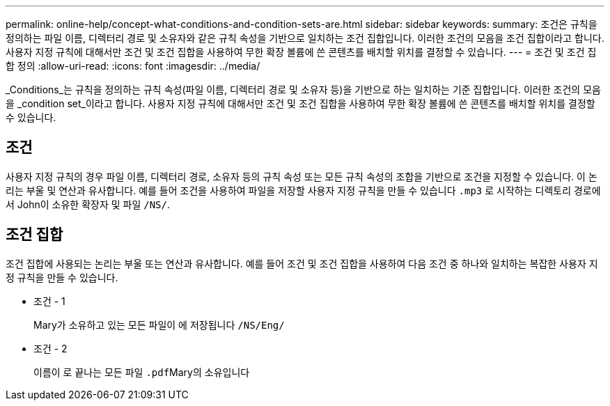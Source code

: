 ---
permalink: online-help/concept-what-conditions-and-condition-sets-are.html 
sidebar: sidebar 
keywords:  
summary: 조건은 규칙을 정의하는 파일 이름, 디렉터리 경로 및 소유자와 같은 규칙 속성을 기반으로 일치하는 조건 집합입니다. 이러한 조건의 모음을 조건 집합이라고 합니다. 사용자 지정 규칙에 대해서만 조건 및 조건 집합을 사용하여 무한 확장 볼륨에 쓴 콘텐츠를 배치할 위치를 결정할 수 있습니다. 
---
= 조건 및 조건 집합 정의
:allow-uri-read: 
:icons: font
:imagesdir: ../media/


[role="lead"]
_Conditions_는 규칙을 정의하는 규칙 속성(파일 이름, 디렉터리 경로 및 소유자 등)을 기반으로 하는 일치하는 기준 집합입니다. 이러한 조건의 모음을 _condition set_이라고 합니다. 사용자 지정 규칙에 대해서만 조건 및 조건 집합을 사용하여 무한 확장 볼륨에 쓴 콘텐츠를 배치할 위치를 결정할 수 있습니다.



== 조건

사용자 지정 규칙의 경우 파일 이름, 디렉터리 경로, 소유자 등의 규칙 속성 또는 모든 규칙 속성의 조합을 기반으로 조건을 지정할 수 있습니다. 이 논리는 부울 및 연산과 유사합니다. 예를 들어 조건을 사용하여 파일을 저장할 사용자 지정 규칙을 만들 수 있습니다 `.mp3` 로 시작하는 디렉토리 경로에서 John이 소유한 확장자 및 파일 `/NS/`.



== 조건 집합

조건 집합에 사용되는 논리는 부울 또는 연산과 유사합니다. 예를 들어 조건 및 조건 집합을 사용하여 다음 조건 중 하나와 일치하는 복잡한 사용자 지정 규칙을 만들 수 있습니다.

* 조건 - 1
+
Mary가 소유하고 있는 모든 파일이 에 저장됩니다 `/NS/Eng/`

* 조건 - 2
+
이름이 로 끝나는 모든 파일 ``.pdf``Mary의 소유입니다


